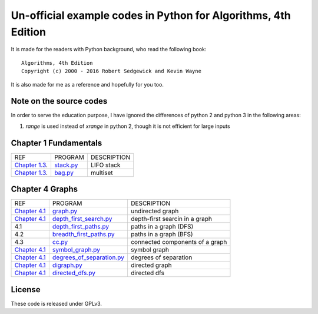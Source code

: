 Un-official example codes in Python for Algorithms, 4th Edition
================================================================================

.. image:: https://travis-ci.org/chfw/alg4_robert_kevin_in_py.svg?branch=master
   :target: http://travis-ci.org/chfw/alg4_robert_kevin_in_py


It is made for the readers with Python background, who read the following
book::

    Algorithms, 4th Edition
    Copyright (c) 2000 - 2016 Robert Sedgewick and Kevin Wayne

It is also made for me as a reference and hopefully for you too.

Note on the source codes
--------------------------------------------------------------------------------

In order to serve the education purpose, I have ignored the differences of python
2 and python 3 in the following areas:

#. `range` is used instead of `xrange` in python 2, though it is not efficient
   for large inputs

Chapter 1 Fundamentals
--------------------------------------------------------------------------------

================ ============================ ===============================
REF              PROGRAM                      DESCRIPTION
`Chapter 1.3`_.  `stack.py`_                  LIFO stack
`Chapter 1.3`_.  `bag.py`_                    multiset
================ ============================ ===============================

.. _bag.py: example_code_in_python/bag.py
.. _stack.py: example_code_in_python/stack.py
.. _Chapter 1.3: http://algs4.cs.princeton.edu/13stacks/index.php


Chapter 4 Graphs
--------------------------------------------------------------------------------

===================== ============================ ===============================
REF                   PROGRAM                      DESCRIPTION
`Chapter 4.1`_        `graph.py`_                  undirected graph
`Chapter 4.1`_        `depth_first_search.py`_     depth-first searcin in a graph
4.1                   `depth_first_paths.py`_      paths in a graph (DFS)
4.2                   `breadth_first_paths.py`_    paths in a graph (BFS)
4.3                   `cc.py`_                     connected components of a graph
`Chapter 4.1`_        `symbol_graph.py`_           symbol graph
`Chapter 4.1`_        `degrees_of_separation.py`_  degrees of separation     
`Chapter 4.1`_        `digraph.py`_                directed graph
`Chapter 4.1`_        `directed_dfs.py`_           directed dfs
===================== ============================ ===============================

.. _Chapter 4.1: http://algs4.cs.princeton.edu/41graph/index.php
.. _graph.py: example_code_in_python/graph.py
.. _depth_first_search.py: example_code_in_python/depth_first_search.py
.. _depth_first_paths.py: example_code_in_python/depthth_first_paths.py
.. _breadth_first_paths.py: example_code_in_python/breadth_first_paths.py
.. _cc.py: example_code_in_python/cc.py
.. _symbol_graph.py: example_code_in_python/symbol_graph.py
.. _degrees_of_separation.py: example_code_in_python/degrees_of_separation.py
.. _digraph.py: example_code_in_python/digraph.py
.. _directed_dfs.py: example_code_in_python/directed_dfs.py

License
--------------------------------------------------------------------------------

These code is released under GPLv3.
